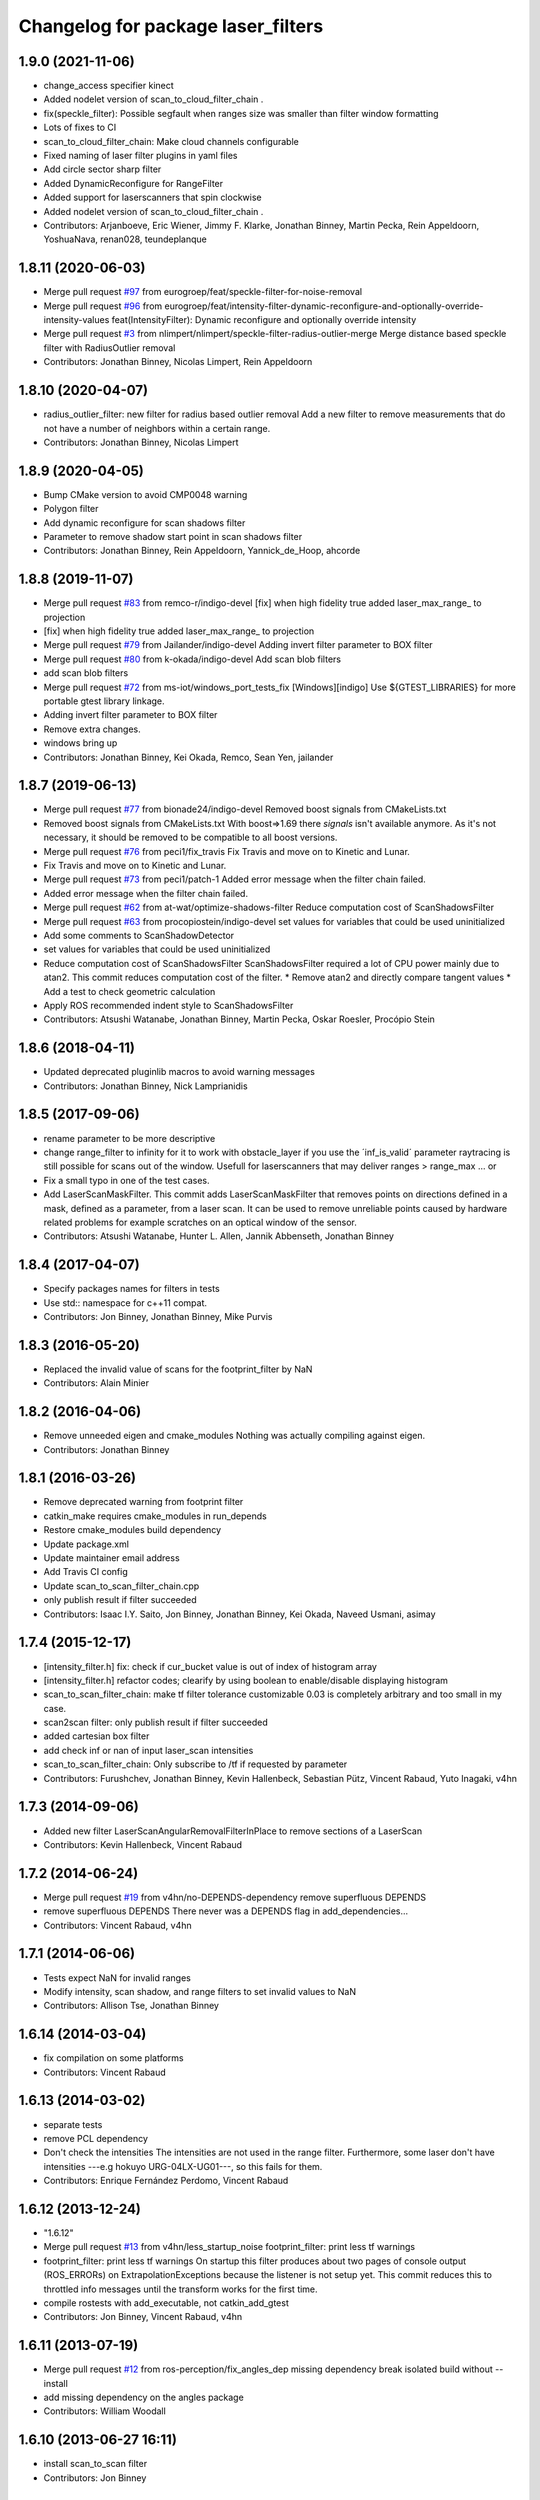 ^^^^^^^^^^^^^^^^^^^^^^^^^^^^^^^^^^^
Changelog for package laser_filters
^^^^^^^^^^^^^^^^^^^^^^^^^^^^^^^^^^^

1.9.0 (2021-11-06)
------------------
* change_access specifier kinect
* Added nodelet version of scan_to_cloud_filter_chain .
* fix(speckle_filter): Possible segfault when ranges size was smaller than filter window
  formatting
* Lots of fixes to CI
* scan_to_cloud_filter_chain: Make cloud channels configurable
* Fixed naming of laser filter plugins in yaml files
* Add circle sector sharp filter
* Added DynamicReconfigure for RangeFilter
* Added support for laserscanners that spin clockwise
* Added nodelet version of scan_to_cloud_filter_chain .
* Contributors: Arjanboeve, Eric Wiener, Jimmy F. Klarke, Jonathan Binney, Martin Pecka, Rein Appeldoorn, YoshuaNava, renan028, teundeplanque

1.8.11 (2020-06-03)
-------------------
* Merge pull request `#97 <https://github.com/ros-perception/laser_filters/issues/97>`_ from eurogroep/feat/speckle-filter-for-noise-removal
* Merge pull request `#96 <https://github.com/ros-perception/laser_filters/issues/96>`_ from eurogroep/feat/intensity-filter-dynamic-reconfigure-and-optionally-override-intensity-values
  feat(IntensityFilter): Dynamic reconfigure and optionally override intensity
* Merge pull request `#3 <https://github.com/ros-perception/laser_filters/issues/3>`_ from nlimpert/nlimpert/speckle-filter-radius-outlier-merge
  Merge distance based speckle filter with RadiusOutlier removal
* Contributors: Jonathan Binney, Nicolas Limpert, Rein Appeldoorn

1.8.10 (2020-04-07)
-------------------
* radius_outlier_filter: new filter for radius based outlier removal
  Add a new filter to remove measurements that do not have a number of
  neighbors within a certain range.
* Contributors: Jonathan Binney, Nicolas Limpert

1.8.9 (2020-04-05)
------------------
* Bump CMake version to avoid CMP0048 warning
* Polygon filter
* Add dynamic reconfigure for scan shadows filter
* Parameter to remove shadow start point in scan shadows filter
* Contributors: Jonathan Binney, Rein Appeldoorn, Yannick_de_Hoop, ahcorde

1.8.8 (2019-11-07)
------------------
* Merge pull request `#83 <https://github.com/ros-perception/laser_filters/issues/83>`_ from remco-r/indigo-devel
  [fix] when high fidelity true added laser_max_range\_ to projection
* [fix] when high fidelity true added laser_max_range\_ to projection
* Merge pull request `#79 <https://github.com/ros-perception/laser_filters/issues/79>`_ from Jailander/indigo-devel
  Adding invert filter parameter to BOX filter
* Merge pull request `#80 <https://github.com/ros-perception/laser_filters/issues/80>`_ from k-okada/indigo-devel
  Add scan blob filters
* add scan blob filters
* Merge pull request `#72 <https://github.com/ros-perception/laser_filters/issues/72>`_ from ms-iot/windows_port_tests_fix
  [Windows][indigo] Use ${GTEST_LIBRARIES} for more portable gtest library linkage.
* Adding invert filter parameter to BOX filter
* Remove extra changes.
* windows bring up
* Contributors: Jonathan Binney, Kei Okada, Remco, Sean Yen, jailander

1.8.7 (2019-06-13)
------------------
* Merge pull request `#77 <https://github.com/ros-perception/laser_filters/issues/77>`_ from bionade24/indigo-devel
  Removed boost signals from CMakeLists.txt
* Removed boost signals from CMakeLists.txt
  With boost=>1.69 there `signals` isn't available anymore. As it's not necessary, it should be removed to be compatible to all boost versions.
* Merge pull request `#76 <https://github.com/ros-perception/laser_filters/issues/76>`_ from peci1/fix_travis
  Fix Travis and move on to Kinetic and Lunar.
* Fix Travis and move on to Kinetic and Lunar.
* Merge pull request `#73 <https://github.com/ros-perception/laser_filters/issues/73>`_ from peci1/patch-1
  Added error message when the filter chain failed.
* Added error message when the filter chain failed.
* Merge pull request `#62 <https://github.com/ros-perception/laser_filters/issues/62>`_ from at-wat/optimize-shadows-filter
  Reduce computation cost of ScanShadowsFilter
* Merge pull request `#63 <https://github.com/ros-perception/laser_filters/issues/63>`_ from procopiostein/indigo-devel
  set values for variables that could be used uninitialized
* Add some comments to ScanShadowDetector
* set values for variables that could be used uninitialized
* Reduce computation cost of ScanShadowsFilter
  ScanShadowsFilter required a lot of CPU power mainly due to atan2.
  This commit reduces computation cost of the filter.
  * Remove atan2 and directly compare tangent values
  * Add a test to check geometric calculation
* Apply ROS recommended indent style to ScanShadowsFilter
* Contributors: Atsushi Watanabe, Jonathan Binney, Martin Pecka, Oskar Roesler, Procópio Stein

1.8.6 (2018-04-11)
------------------
* Updated deprecated pluginlib macros to avoid warning messages
* Contributors: Jonathan Binney, Nick Lamprianidis

1.8.5 (2017-09-06)
------------------
* rename parameter to be more descriptive
* change range_filter to infinity for it to work with obstacle_layer
  if you use the ´inf_is_valid´ parameter raytracing is still possible for
  scans out of the window.
  Usefull for laserscanners that may deliver ranges > range_max ... or
* Fix a small typo in one of the test cases.
* Add LaserScanMaskFilter.
  This commit adds LaserScanMaskFilter that removes points on directions defined in a mask, defined as a parameter, from a laser scan.
  It can be used to remove unreliable points caused by hardware related problems for example scratches on an optical window of the sensor.
* Contributors: Atsushi Watanabe, Hunter L. Allen, Jannik Abbenseth, Jonathan Binney

1.8.4 (2017-04-07)
------------------
* Specify packages names for filters in tests
* Use std:: namespace for c++11 compat.
* Contributors: Jon Binney, Jonathan Binney, Mike Purvis

1.8.3 (2016-05-20)
------------------
* Replaced the invalid value of scans for the footprint_filter by NaN
* Contributors: Alain Minier

1.8.2 (2016-04-06)
------------------
* Remove unneeded eigen and cmake_modules
  Nothing was actually compiling against eigen.
* Contributors: Jonathan Binney

1.8.1 (2016-03-26)
-----------
* Remove deprecated warning from footprint filter
* catkin_make requires cmake_modules in run_depends
* Restore cmake_modules build dependency
* Update package.xml
* Update maintainer email address
* Add Travis CI config
* Update scan_to_scan_filter_chain.cpp
* only publish result if filter succeeded
* Contributors: Isaac I.Y. Saito, Jon Binney, Jonathan Binney, Kei Okada, Naveed Usmani, asimay

1.7.4 (2015-12-17)
------------------
* [intensity_filter.h] fix: check if cur_bucket value is out of index of histogram array
* [intensity_filter.h] refactor codes; clearify by using boolean to enable/disable displaying histogram
* scan_to_scan_filter_chain: make tf filter tolerance customizable
  0.03 is completely arbitrary and too small in my case.
* scan2scan filter: only publish result if filter succeeded
* added cartesian box filter
* add check inf or nan of input laser_scan intensities
* scan_to_scan_filter_chain: Only subscribe to /tf if requested by parameter
* Contributors: Furushchev, Jonathan Binney, Kevin Hallenbeck, Sebastian Pütz, Vincent Rabaud, Yuto Inagaki, v4hn

1.7.3 (2014-09-06)
------------------
* Added new filter LaserScanAngularRemovalFilterInPlace to remove sections of a LaserScan
* Contributors: Kevin Hallenbeck, Vincent Rabaud

1.7.2 (2014-06-24)
------------------
* Merge pull request `#19 <https://github.com/ros-perception/laser_filters/issues/19>`_ from v4hn/no-DEPENDS-dependency
  remove superfluous DEPENDS
* remove superfluous DEPENDS
  There never was a DEPENDS flag in add_dependencies...
* Contributors: Vincent Rabaud, v4hn

1.7.1 (2014-06-06)
------------------
* Tests expect NaN for invalid ranges
* Modify intensity, scan shadow, and range filters to set invalid values to NaN
* Contributors: Allison Tse, Jonathan Binney

1.6.14 (2014-03-04)
-------------------
* fix compilation on some platforms
* Contributors: Vincent Rabaud

1.6.13 (2014-03-02)
-------------------
* separate tests
* remove PCL dependency
* Don't check the intensities
  The intensities are not used in the range filter.
  Furthermore, some laser don't have intensities ---e.g hokuyo URG-04LX-UG01---, so this fails for them.
* Contributors: Enrique Fernández Perdomo, Vincent Rabaud

1.6.12 (2013-12-24)
-------------------
* "1.6.12"
* Merge pull request `#13 <https://github.com/ros-perception/laser_filters/issues/13>`_ from v4hn/less_startup_noise
  footprint_filter: print less tf warnings
* footprint_filter: print less tf warnings
  On startup this filter produces about two pages of console output
  (ROS_ERRORs) on ExtrapolationExceptions because the listener is
  not setup yet. This commit reduces this to throttled info messages
  until the transform works for the first time.
* compile rostests with add_executable, not catkin_add_gtest
* Contributors: Jon Binney, Vincent Rabaud, v4hn

1.6.11 (2013-07-19)
-------------------
* Merge pull request `#12 <https://github.com/ros-perception/laser_filters/issues/12>`_ from ros-perception/fix_angles_dep
  missing dependency break isolated build without --install
* add missing dependency on the angles package
* Contributors: William Woodall

1.6.10 (2013-06-27 16:11)
-------------------------
* install scan_to_scan filter
* Contributors: Jon Binney

1.6.9 (2013-06-27 09:36)
------------------------
* Merge pull request `#11 <https://github.com/ros-perception/laser_filters/issues/11>`_ from piyushk/patch-1
  Fixed typo in exported library names
* Fixed typo in exported library names
  It's a pretty minor error, but unfortunately breaks the system release due to nonexistent lib_point_cloud_filters.so
* Contributors: Piyush Khandelwal, Vincent Rabaud

1.6.8 (2013-05-30)
------------------
* Merge pull request `#7 <https://github.com/ros-perception/laser_filters/issues/7>`_ from ros-perception/scan-scan-filter-chain
  Restored scan_to_scan_filter_chain executable lost in the catkinization.
* Restored scan_to_scan_filter_chain executable lost in the catkinization.
* Contributors: Dave Hershberger, jonbinney

1.6.7 (2013-05-24)
------------------
* bump version for bugfix
* Merge pull request `#6 <https://github.com/ros-perception/laser_filters/issues/6>`_ from jonbinney/install_include
  added install rule for headers in cmakelists
* added install rule for headers in cmakelists
* Contributors: Jon Binney, jonbinney

1.6.6 (2013-05-23)
------------------
* bumped version for hydro release
* Merge pull request `#5 <https://github.com/ros-perception/laser_filters/issues/5>`_ from jonbinney/build_fixes
  fixed rostests
* fixed rostests
* Merge pull request `#4 <https://github.com/ros-perception/laser_filters/issues/4>`_ from jonbinney/catkinized
  Catkinized
* fixes to cmakelists
* deleted unneeded cmake file
* catkinized laser_filters
* Contributors: Jon Binney, jonbinney

1.5.7 (2013-07-11 15:22)
------------------------
* restore dependecy on laser_geometry
* Contributors: Jon Binney

1.5.6 (2013-07-11 15:06)
------------------------
* fix crash with negative values
* Merge pull request `#3 <https://github.com/ros-perception/laser_filters/issues/3>`_ from YoheiKakiuchi/groovy-devel
  add range_filter to laser_scan_filters.cpp
* comment out laser_geometry (it was needed to use this package in fuerte)
* add range_filter to laser_scan_filters.cpp
* Contributors: Vincent Rabaud, YoheiKakiuchi

1.5.5 (2012-10-12 11:16)
------------------------
* releasing 1.5.5
* added missing dependency on laser_geometry
* Contributors: Dave Hershberger

1.5.4 (2012-10-12 10:38)
------------------------
* added .gitignore
* created stack.xml and added stuff for unary-stack-ification
* revert to the angles package
  git-svn-id: https://code.ros.org/svn/ros-pkg/stacks/laser_pipeline/trunk@40134 eb33c2ac-9c88-4c90-87e0-44a10359b0c3
* fix the non-inclusion of PCL
  git-svn-id: https://code.ros.org/svn/ros-pkg/stacks/laser_pipeline/trunk@40128 eb33c2ac-9c88-4c90-87e0-44a10359b0c3
* more angles fixing
  git-svn-id: https://code.ros.org/svn/ros-pkg/stacks/laser_pipeline/trunk@40123 eb33c2ac-9c88-4c90-87e0-44a10359b0c3
* Changing the name of the incident angle correction parameter to make some amount of sense
  git-svn-id: https://code.ros.org/svn/ros-pkg/stacks/laser_pipeline/trunk@38975 eb33c2ac-9c88-4c90-87e0-44a10359b0c3
* Fixing the scan to cloud filter chain to actually work properly with PointCloud2 messages
  git-svn-id: https://code.ros.org/svn/ros-pkg/stacks/laser_pipeline/trunk@38974 eb33c2ac-9c88-4c90-87e0-44a10359b0c3
* added param for hack
  git-svn-id: https://code.ros.org/svn/ros-pkg/stacks/laser_pipeline/trunk@38655 eb33c2ac-9c88-4c90-87e0-44a10359b0c3
* add missing boost links, needed for catkin, but backward compatible
  git-svn-id: https://code.ros.org/svn/ros-pkg/stacks/laser_pipeline/trunk@38615 eb33c2ac-9c88-4c90-87e0-44a10359b0c3
* - first try at converting the PointCloud to PointCloud2
  git-svn-id: https://code.ros.org/svn/ros-pkg/stacks/laser_pipeline/trunk@38479 eb33c2ac-9c88-4c90-87e0-44a10359b0c3
* use the new bullet and eigen conventions
  git-svn-id: https://code.ros.org/svn/ros-pkg/stacks/laser_pipeline/trunk@38342 eb33c2ac-9c88-4c90-87e0-44a10359b0c3
* Removing deprecation warnings
  git-svn-id: https://code.ros.org/svn/ros-pkg/stacks/laser_pipeline/trunk@35256 eb33c2ac-9c88-4c90-87e0-44a10359b0c3
* Killing deprecated preservative param
  git-svn-id: https://code.ros.org/svn/ros-pkg/stacks/laser_pipeline/trunk@35241 eb33c2ac-9c88-4c90-87e0-44a10359b0c3
* Added Ubuntu platform tags to manifest
  git-svn-id: https://code.ros.org/svn/ros-pkg/stacks/laser_pipeline/trunk@29657 eb33c2ac-9c88-4c90-87e0-44a10359b0c3
* Removing deprecated usage of ~ for `#3771 <https://github.com/ros-perception/laser_filters/issues/3771>`_
  git-svn-id: https://code.ros.org/svn/ros-pkg/stacks/laser_pipeline/trunk@27729 eb33c2ac-9c88-4c90-87e0-44a10359b0c3
* adding test for array filter
  git-svn-id: https://code.ros.org/svn/ros-pkg/stacks/laser_pipeline/trunk@26944 eb33c2ac-9c88-4c90-87e0-44a10359b0c3
* adding shadow filter test
  git-svn-id: https://code.ros.org/svn/ros-pkg/stacks/laser_pipeline/trunk@26874 eb33c2ac-9c88-4c90-87e0-44a10359b0c3
* adding test for interp filter
  git-svn-id: https://code.ros.org/svn/ros-pkg/stacks/laser_pipeline/trunk@26872 eb33c2ac-9c88-4c90-87e0-44a10359b0c3
* adding simple tests
  git-svn-id: https://code.ros.org/svn/ros-pkg/stacks/laser_pipeline/trunk@26866 eb33c2ac-9c88-4c90-87e0-44a10359b0c3
* adding tests but checking in with CMake comeented out for now
  git-svn-id: https://code.ros.org/svn/ros-pkg/stacks/laser_pipeline/trunk@26803 eb33c2ac-9c88-4c90-87e0-44a10359b0c3
* Updating stack/manifest.xml files
  git-svn-id: https://code.ros.org/svn/ros-pkg/stacks/laser_pipeline/trunk@26801 eb33c2ac-9c88-4c90-87e0-44a10359b0c3
* Adding a angular bounds filter that allows scans to be truncated to be within a user-specified range.
  git-svn-id: https://code.ros.org/svn/ros-pkg/stacks/laser_pipeline/trunk@26736 eb33c2ac-9c88-4c90-87e0-44a10359b0c3
* Added link against boost::system, to fix build on OS X
  git-svn-id: https://code.ros.org/svn/ros-pkg/stacks/laser_pipeline/trunk@25628 eb33c2ac-9c88-4c90-87e0-44a10359b0c3
* Removing old/unused/broken code from scan_to_cloud_filter_chain.
  git-svn-id: https://code.ros.org/svn/ros-pkg/stacks/laser_pipeline/trunk@24700 eb33c2ac-9c88-4c90-87e0-44a10359b0c3
* Checking in the node diagrams.
  git-svn-id: https://code.ros.org/svn/ros-pkg/stacks/laser_pipeline/trunk@24687 eb33c2ac-9c88-4c90-87e0-44a10359b0c3
* Making scan_to_cloud_filter_chain robust to a likely user migration error.
  git-svn-id: https://code.ros.org/svn/ros-pkg/stacks/laser_pipeline/trunk@24660 eb33c2ac-9c88-4c90-87e0-44a10359b0c3
* Making the scan_to_scan_filter_chain use scan_filter_chain.
  git-svn-id: https://code.ros.org/svn/ros-pkg/stacks/laser_pipeline/trunk@24659 eb33c2ac-9c88-4c90-87e0-44a10359b0c3
* Making scan_to_cloud_filter_chain adhere to new API from http://www.ros.org/wiki/laser_filters/Reviews/2009-9-28_API_Review
  git-svn-id: https://code.ros.org/svn/ros-pkg/stacks/laser_pipeline/trunk@24629 eb33c2ac-9c88-4c90-87e0-44a10359b0c3
* Making laser_filters adhere to new API from http://www.ros.org/wiki/laser_filters/Reviews/2009-9-28_API_Review
  git-svn-id: https://code.ros.org/svn/ros-pkg/stacks/laser_pipeline/trunk@24627 eb33c2ac-9c88-4c90-87e0-44a10359b0c3
* A little more laser_filter code cleanup.
  git-svn-id: https://code.ros.org/svn/ros-pkg/stacks/laser_pipeline/trunk@24485 eb33c2ac-9c88-4c90-87e0-44a10359b0c3
* Cleaning up generic_laser_filter_node code since it is used as part of the laser_filters tutorial.
  git-svn-id: https://code.ros.org/svn/ros-pkg/stacks/laser_pipeline/trunk@24482 eb33c2ac-9c88-4c90-87e0-44a10359b0c3
* Leaving point_cloud_footprint_filter_example in laser_pipeline as well for now.
  git-svn-id: https://code.ros.org/svn/ros-pkg/stacks/laser_pipeline/trunk@24415 eb33c2ac-9c88-4c90-87e0-44a10359b0c3
* Adding back int the footprint_filter_examples despite deprecation to avoid breaking people using deprecated plugins.
  git-svn-id: https://code.ros.org/svn/ros-pkg/stacks/laser_pipeline/trunk@24389 eb33c2ac-9c88-4c90-87e0-44a10359b0c3
* Fixing laser_filter to use tf::MessageFilter instead of tf::MessageNotifier and deprecating the footprint filters.
  git-svn-id: https://code.ros.org/svn/ros-pkg/stacks/laser_pipeline/trunk@24388 eb33c2ac-9c88-4c90-87e0-44a10359b0c3
* Removing invalid linking from laser_filters.
  git-svn-id: https://code.ros.org/svn/ros-pkg/stacks/laser_pipeline/trunk@24353 eb33c2ac-9c88-4c90-87e0-44a10359b0c3
* Deprecating preservative parameter.
  git-svn-id: https://code.ros.org/svn/ros-pkg/stacks/laser_pipeline/trunk@24324 eb33c2ac-9c88-4c90-87e0-44a10359b0c3
* capitalization in filter description
  git-svn-id: https://code.ros.org/svn/ros-pkg/stacks/laser_pipeline/trunk@24312 eb33c2ac-9c88-4c90-87e0-44a10359b0c3
* Convert to NodeHandle
  git-svn-id: https://code.ros.org/svn/ros-pkg/stacks/laser_pipeline/trunk@24160 eb33c2ac-9c88-4c90-87e0-44a10359b0c3
* Adding a filter to interpolate between laser readings to generate range readings for scans that return errors
  git-svn-id: https://code.ros.org/svn/ros-pkg/pkg/trunk/stacks/laser_pipeline@23875 eb33c2ac-9c88-4c90-87e0-44a10359b0c3
* Merging in remaining missing contents for laser_piple that svn ignored on the first merge.
  git-svn-id: https://code.ros.org/svn/ros-pkg/pkg/trunk/stacks/laser_pipeline@23510 eb33c2ac-9c88-4c90-87e0-44a10359b0c3
* Contributors: Brian Gerkey, Dave Hershberger, Eitan Marder-Eppstein, Eric Berger, Jeremy Leibs, Josh Faust, Kaijen Hsaio, Melonee Wise, Vincent Rabaud
